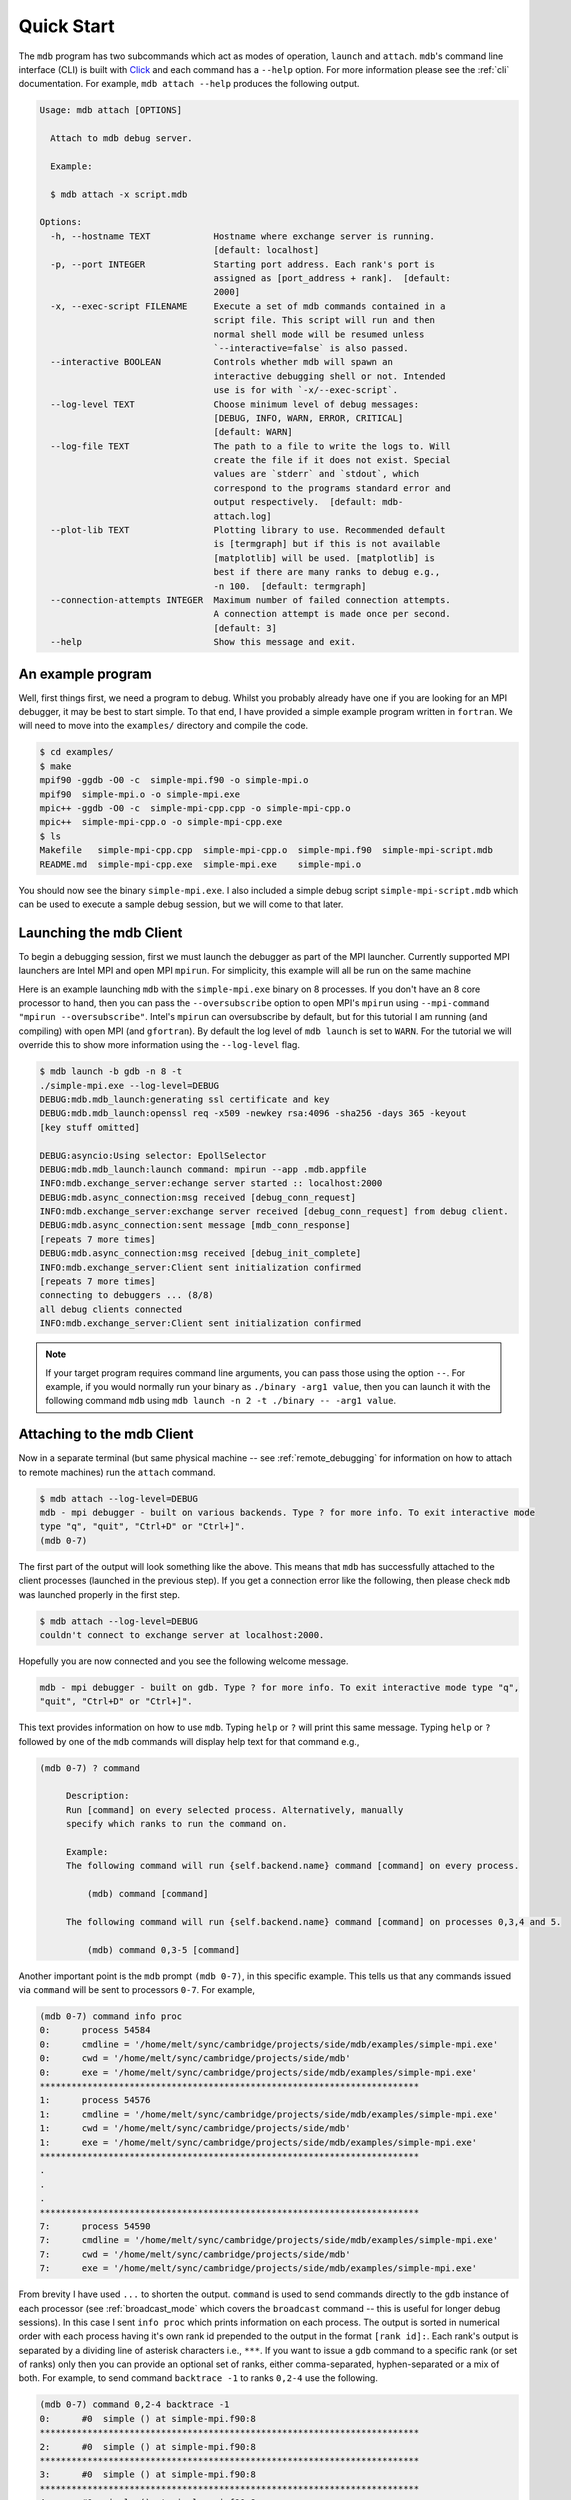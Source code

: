 .. Copyright 2023-2024 Tom Meltzer. See the top-level COPYRIGHT file for
   details.

.. _quick_start:

Quick Start
===========

The ``mdb`` program has two subcommands which act as modes of operation, ``launch`` and ``attach``.
``mdb``'s command line interface (CLI) is built with `Click
<https://click.palletsprojects.com/en/8.1.x/>`_ and each command has a ``--help`` option. For more
information please see the :ref:`cli` documentation. For example, ``mdb attach --help`` produces the
following output.

.. code-block:: console

   Usage: mdb attach [OPTIONS]

     Attach to mdb debug server.

     Example:

     $ mdb attach -x script.mdb

   Options:
     -h, --hostname TEXT            Hostname where exchange server is running.
                                    [default: localhost]
     -p, --port INTEGER             Starting port address. Each rank's port is
                                    assigned as [port_address + rank].  [default:
                                    2000]
     -x, --exec-script FILENAME     Execute a set of mdb commands contained in a
                                    script file. This script will run and then
                                    normal shell mode will be resumed unless
                                    `--interactive=false` is also passed.
     --interactive BOOLEAN          Controls whether mdb will spawn an
                                    interactive debugging shell or not. Intended
                                    use is for with `-x/--exec-script`.
     --log-level TEXT               Choose minimum level of debug messages:
                                    [DEBUG, INFO, WARN, ERROR, CRITICAL]
                                    [default: WARN]
     --log-file TEXT                The path to a file to write the logs to. Will
                                    create the file if it does not exist. Special
                                    values are `stderr` and `stdout`, which
                                    correspond to the programs standard error and
                                    output respectively.  [default: mdb-
                                    attach.log]
     --plot-lib TEXT                Plotting library to use. Recommended default
                                    is [termgraph] but if this is not available
                                    [matplotlib] will be used. [matplotlib] is
                                    best if there are many ranks to debug e.g.,
                                    -n 100.  [default: termgraph]
     --connection-attempts INTEGER  Maximum number of failed connection attempts.
                                    A connection attempt is made once per second.
                                    [default: 3]
     --help                         Show this message and exit.



An example program
------------------

Well, first things first, we need a program to debug. Whilst you probably already have one if you
are looking for an MPI debugger, it may be best to start simple. To that end, I have provided a
simple example program written in ``fortran``. We will need to move into the ``examples/``
directory and compile the code.

.. code-block:: console

   $ cd examples/
   $ make
   mpif90 -ggdb -O0 -c  simple-mpi.f90 -o simple-mpi.o
   mpif90  simple-mpi.o -o simple-mpi.exe
   mpic++ -ggdb -O0 -c  simple-mpi-cpp.cpp -o simple-mpi-cpp.o
   mpic++  simple-mpi-cpp.o -o simple-mpi-cpp.exe
   $ ls
   Makefile   simple-mpi-cpp.cpp  simple-mpi-cpp.o  simple-mpi.f90  simple-mpi-script.mdb
   README.md  simple-mpi-cpp.exe  simple-mpi.exe    simple-mpi.o

You should now see the binary ``simple-mpi.exe``. I also included a simple debug script
``simple-mpi-script.mdb`` which can be used to execute a sample debug session, but we will come to
that later.

Launching the mdb Client
------------------------

To begin a debugging session, first we must launch the debugger as part of the MPI launcher.
Currently supported MPI launchers are Intel MPI and open MPI ``mpirun``. For simplicity, this
example will all be run on the same machine

Here is an example launching ``mdb`` with the ``simple-mpi.exe`` binary on 8 processes. If you don't
have an 8 core processor to hand, then you can pass the ``--oversubscribe`` option to open MPI's
``mpirun`` using ``--mpi-command "mpirun --oversubscribe"``. Intel's ``mpirun`` can oversubscribe by
default, but for this tutorial I am running (and compiling) with open MPI (and ``gfortran``). By
default the log level of ``mdb launch`` is set to ``WARN``. For the tutorial we will override this
to show more information using the ``--log-level`` flag.

.. code-block:: console

   $ mdb launch -b gdb -n 8 -t
   ./simple-mpi.exe --log-level=DEBUG
   DEBUG:mdb.mdb_launch:generating ssl certificate and key
   DEBUG:mdb.mdb_launch:openssl req -x509 -newkey rsa:4096 -sha256 -days 365 -keyout
   [key stuff omitted]

   DEBUG:asyncio:Using selector: EpollSelector
   DEBUG:mdb.mdb_launch:launch command: mpirun --app .mdb.appfile
   INFO:mdb.exchange_server:echange server started :: localhost:2000
   DEBUG:mdb.async_connection:msg received [debug_conn_request]
   INFO:mdb.exchange_server:exchange server received [debug_conn_request] from debug client.
   DEBUG:mdb.async_connection:sent message [mdb_conn_response]
   [repeats 7 more times]
   DEBUG:mdb.async_connection:msg received [debug_init_complete]
   INFO:mdb.exchange_server:Client sent initialization confirmed
   [repeats 7 more times]
   connecting to debuggers ... (8/8)
   all debug clients connected
   INFO:mdb.exchange_server:Client sent initialization confirmed

.. note::

   If your target program requires command line arguments, you can pass those using the option
   ``--``. For example, if you would normally run your binary as ``./binary -arg1 value``, then you
   can launch it with the following command ``mdb`` using ``mdb launch -n 2 -t ./binary -- -arg1
   value``.

.. _attach_client:

Attaching to the mdb Client
---------------------------

Now in a separate terminal (but same physical machine -- see :ref:`remote_debugging` for information
on how to attach to remote machines) run the ``attach`` command.

.. code-block:: console

   $ mdb attach --log-level=DEBUG
   mdb - mpi debugger - built on various backends. Type ? for more info. To exit interactive mode
   type "q", "quit", "Ctrl+D" or "Ctrl+]".
   (mdb 0-7)

The first part of the output will look something like the above. This means that ``mdb`` has
successfully attached to the client processes (launched in the previous step). If you get a
connection error like the following, then please check ``mdb`` was launched properly in the first
step.

.. code-block:: console

   $ mdb attach --log-level=DEBUG
   couldn't connect to exchange server at localhost:2000.

Hopefully you are now connected and you see the following welcome message.

.. code-block:: console

   mdb - mpi debugger - built on gdb. Type ? for more info. To exit interactive mode type "q",
   "quit", "Ctrl+D" or "Ctrl+]".

This text provides information on how to use ``mdb``. Typing ``help`` or ``?`` will print this same
message. Typing ``help`` or ``?`` followed by one of the ``mdb`` commands will display help text for
that command e.g.,

.. code-block:: console

   (mdb 0-7) ? command

        Description:
        Run [command] on every selected process. Alternatively, manually
        specify which ranks to run the command on.

        Example:
        The following command will run {self.backend.name} command [command] on every process.

            (mdb) command [command]

        The following command will run {self.backend.name} command [command] on processes 0,3,4 and 5.

            (mdb) command 0,3-5 [command]


Another important point is the ``mdb`` prompt ``(mdb 0-7)``, in this specific example. This tells us
that any commands issued via ``command`` will be sent to processors ``0-7``. For example,

.. code-block:: console

   (mdb 0-7) command info proc
   0:      process 54584
   0:      cmdline = '/home/melt/sync/cambridge/projects/side/mdb/examples/simple-mpi.exe'
   0:      cwd = '/home/melt/sync/cambridge/projects/side/mdb'
   0:      exe = '/home/melt/sync/cambridge/projects/side/mdb/examples/simple-mpi.exe'
   ************************************************************************
   1:      process 54576
   1:      cmdline = '/home/melt/sync/cambridge/projects/side/mdb/examples/simple-mpi.exe'
   1:      cwd = '/home/melt/sync/cambridge/projects/side/mdb'
   1:      exe = '/home/melt/sync/cambridge/projects/side/mdb/examples/simple-mpi.exe'
   ************************************************************************
   .
   .
   .
   ************************************************************************
   7:      process 54590
   7:      cmdline = '/home/melt/sync/cambridge/projects/side/mdb/examples/simple-mpi.exe'
   7:      cwd = '/home/melt/sync/cambridge/projects/side/mdb'
   7:      exe = '/home/melt/sync/cambridge/projects/side/mdb/examples/simple-mpi.exe'

From brevity I have used ``...`` to shorten the output. ``command`` is used to send commands
directly to the ``gdb`` instance of each processor (see :ref:`broadcast_mode` which covers the
``broadcast`` command -- this is useful for longer debug sessions). In this case I sent ``info
proc`` which prints information on each process. The output is sorted in numerical order with each
process having it's own rank id prepended to the output in the format ``[rank id]:``. Each rank's
output is separated by a dividing line of asterisk characters i.e., ``***``. If you want to issue a
``gdb`` command to a specific rank (or set of ranks) only then you can provide an optional set of
ranks, either comma-separated, hyphen-separated or a mix of both. For example, to send command
``backtrace -1`` to ranks ``0,2-4`` use the following.

.. code-block:: console

   (mdb 0-7) command 0,2-4 backtrace -1
   0:      #0  simple () at simple-mpi.f90:8
   ************************************************************************
   2:      #0  simple () at simple-mpi.f90:8
   ************************************************************************
   3:      #0  simple () at simple-mpi.f90:8
   ************************************************************************
   4:      #0  simple () at simple-mpi.f90:8

In theory you now have enough information to start debugging your own programs. Have a play with
this simple example if you want to get to grips with ``mdb``. There are a couple more useful things
I want to show you though before you leave.

.. _broadcast_mode:

Broadcast mode
--------------

Whilst the ``command`` command is pretty useful. For long debugging sessions it can be annoying
constantly prefixing ``command`` to every ``gdb`` command you want to run. This is where broadcast
mode comes in handy. In broadcast mode all commands will be automatically prefixed with ``command``
so that they run on the selected ranks. By default all ranks are selected unless you have manually
specified a different selection with the ``select`` command.

To enter broadcast mode type the following,

.. code-block:: console

   (mdb 0-7) broadcast start
   (bcm 0-7)

The command prompt will turn to ``(bcm 0-7)`` and will also change color to yellow (depending on
your terminal color scheme). To leave broadcast mode either press ``CTRL+D`` or type
``quit``/``broadcast stop``, e.g.,

.. code-block:: console

   (bcm 0-7) broadcast stop
   (mdb 0-7)

The prompt should return to ``(mdb 0-7)`` and be back to the standard font color.

Plotting variables across ranks
-------------------------------

It may be useful for some applications to see how the value of a single variable varies across all
ranks. This can be achieved with the ``plot`` command, which will display an ASCII plot (if
``termgraph`` is installed) or a ``Matplotlib`` plot if not. In ``simple-example.f90`` we can see
that variable ``var`` is set on line 15.

.. code-block:: fortran

   11   call mpi_init(ierror)
   12   call mpi_comm_size(mpi_comm_world, size_of_cluster, ierror)
   13   call mpi_comm_rank(mpi_comm_world, process_rank, ierror)
   14 
   15   var = 10.*process_rank
   16 
   17   if (process_rank == 0) then
   18     print *, 'process 0 sleeping for 3s...'

We will set the following breakpoints:

.. code-block:: console

   (mdb 0-7) command b simple-mpi.f90:15
   (mdb 0-7) command b simple-mpi.f90:17
   (mdb 0-7) command continue
   (mdb 0-7) command 0-2,5,7 continue

The first breakpoint ``b simple-mpi.f90:15`` will ensure we make it past the call to ``mpi_init``.
The second breakpoint ``b simple-mpi.f90:17`` is just the other side of where ``var`` is set. The
first continue command will be sent to all ranks ``0-7``. This will get all ranks up to the first
breakpoint. The second continue command ``command 0-2,5,7 continue`` will only move ranks
``0,1,2,5`` and ``7`` to line ``17``. If we issue the ``plot var`` command we should see a plot
showing non-zero values for those ranks (except rank ``0`` which is actually set to ``0.0``.)

.. code-block:: console

   (mdb 0-7) plot var
   min  =  0.0
   max  =  70.0
   mean =  18.75

   0:  0.00
   1: ▇▇▇▇▇▇▇ 10.00
   2: ▇▇▇▇▇▇▇▇▇▇▇▇▇▇ 20.00
   3:  0.00
   4:  0.00
   5: ▇▇▇▇▇▇▇▇▇▇▇▇▇▇▇▇▇▇▇▇▇▇▇▇▇▇▇▇▇▇▇▇▇▇▇ 50.00
   6:  0.00
   7: ▇▇▇▇▇▇▇▇▇▇▇▇▇▇▇▇▇▇▇▇▇▇▇▇▇▇▇▇▇▇▇▇▇▇▇▇▇▇▇▇▇▇▇▇▇▇▇▇▇▇ 70.00

We can see that ranks ``0,1,2,5`` and ``7`` are displaying the correct values. If we now continue on
ranks ``3,4`` and ``6`` we should see the full plot.

.. code-block:: console

   (mdb 0-7) command 3,4,6 c
   (mdb 0-7) plot var
   min  =  0.0
   max  =  70.0
   mean =  35.0

   0:  0.00
   1: ▇▇▇▇▇▇▇ 10.00
   2: ▇▇▇▇▇▇▇▇▇▇▇▇▇▇ 20.00
   3: ▇▇▇▇▇▇▇▇▇▇▇▇▇▇▇▇▇▇▇▇▇ 30.00
   4: ▇▇▇▇▇▇▇▇▇▇▇▇▇▇▇▇▇▇▇▇▇▇▇▇▇▇▇▇ 40.00
   5: ▇▇▇▇▇▇▇▇▇▇▇▇▇▇▇▇▇▇▇▇▇▇▇▇▇▇▇▇▇▇▇▇▇▇▇ 50.00
   6: ▇▇▇▇▇▇▇▇▇▇▇▇▇▇▇▇▇▇▇▇▇▇▇▇▇▇▇▇▇▇▇▇▇▇▇▇▇▇▇▇▇▇ 60.00
   7: ▇▇▇▇▇▇▇▇▇▇▇▇▇▇▇▇▇▇▇▇▇▇▇▇▇▇▇▇▇▇▇▇▇▇▇▇▇▇▇▇▇▇▇▇▇▇▇▇▇▇ 70.00

Perfect, we can now see that all ranks are showing the expected values. For debugging large numbers
of ranks e.g., n>10, it is probably best to switch to ``matplotlib`` using the ``mdb attach
--plot-lib matplotlib`` command.

Exiting mdb
-----------

To quit the ``mdb`` debugger, you can either press ``CTRL+D`` or type ``quit``.

.. note::
   ``CTRL+C`` is forwarded directly to each ``gdb`` processes allowing the user to interrupt
   execution as would be expected in a serial ``gdb`` session.

Scripting the mdb Debug Session
-------------------------------

All of the commands explained here have been placed into an example script ``simple-mpi-script.mdb``
which can be used to execute this debug session. The script is selected via the
``-x/--exec-script`` option. Feel free to use this as inspiration for scripting your own debug
sessions. To run the example debug session you can use the following command,

.. code-block:: console

   $ mdb attach -x simple-mpi-script.mdb --log-level=DEBUG

Scripted debugging is also allowed in ``gdb`` and this is where the true benefit of CLI tools really
shines.

.. _remote_debugging:

Remote debugging
----------------

This section (and :ref:`attach_client`) needs to be updated now that the client-server backend has
been rewritten.

